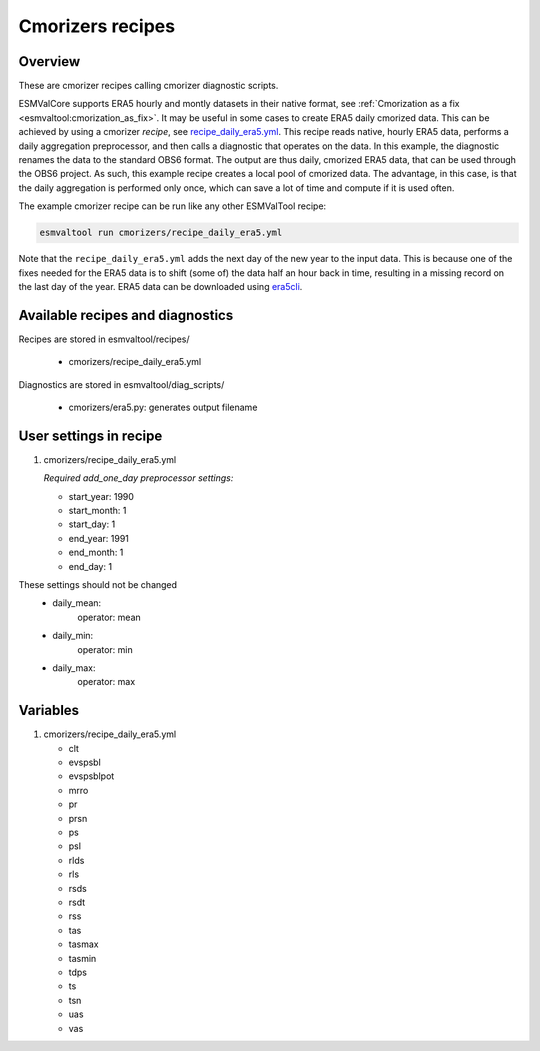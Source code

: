 .. _recipe_cmorizers:

Cmorizers recipes
=================

Overview
--------

These are cmorizer recipes calling cmorizer diagnostic scripts.

ESMValCore supports ERA5 hourly and montly datasets in their native
format, see :ref:`Cmorization as a fix <esmvaltool:cmorization_as_fix>`.
It may be useful in some cases to create ERA5 daily cmorized data. This can be
achieved by using a cmorizer *recipe*,
see `recipe_daily_era5.yml <https://github.com/ESMValGroup/ESMValTool/blob/main/esmvaltool/recipes/cmorizers/recipe_daily_era5.yml>`_.
This recipe reads native, hourly ERA5 data, performs a daily aggregation
preprocessor, and then calls a diagnostic that operates on the data. In this
example, the diagnostic renames the data to the standard OBS6 format. The output
are thus daily, cmorized ERA5 data, that can be used through the OBS6 project.
As such, this example recipe creates a local pool of cmorized data. The advantage, in this
case, is that the daily aggregation is performed only once, which can save a lot
of time and compute if it is used often.

The example cmorizer recipe can be run like any other ESMValTool recipe:

.. code-block:: bash

    esmvaltool run cmorizers/recipe_daily_era5.yml

Note that the ``recipe_daily_era5.yml`` adds the next day of the new year to
the input data. This is because one of the fixes needed for the ERA5 data is to
shift (some of) the data half an hour back in time, resulting in a missing
record on the last day of the year. ERA5 data can be downloaded using `era5cli <https://era5cli.readthedocs.io>`_.

Available recipes and diagnostics
---------------------------------

Recipes are stored in esmvaltool/recipes/

    * cmorizers/recipe_daily_era5.yml

Diagnostics are stored in esmvaltool/diag_scripts/

    * cmorizers/era5.py: generates output filename


User settings in recipe
-----------------------

#. cmorizers/recipe_daily_era5.yml

   *Required add_one_day preprocessor settings:*

   * start_year: 1990
   * start_month: 1
   * start_day: 1
   * end_year: 1991
   * end_month: 1
   * end_day: 1

These settings should not be changed
   * daily_mean:
         operator: mean
   * daily_min:
         operator: min
   * daily_max:
         operator: max

Variables
---------

#. cmorizers/recipe_daily_era5.yml

   * clt
   * evspsbl
   * evspsblpot
   * mrro
   * pr
   * prsn
   * ps
   * psl
   * rlds
   * rls
   * rsds
   * rsdt
   * rss
   * tas
   * tasmax
   * tasmin
   * tdps
   * ts
   * tsn
   * uas
   * vas

